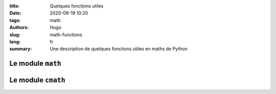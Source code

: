 :title: Quelques fonctions utiles
:date: 2020-09-19 10:20
:tags: math
:authors: Hugo
:slug: math-functions
:lang: fr
:summary: Une description de quelques fonctions utiles en maths de Python

Le module ``math``
--------------------

Le module ``cmath``
-----------------------
